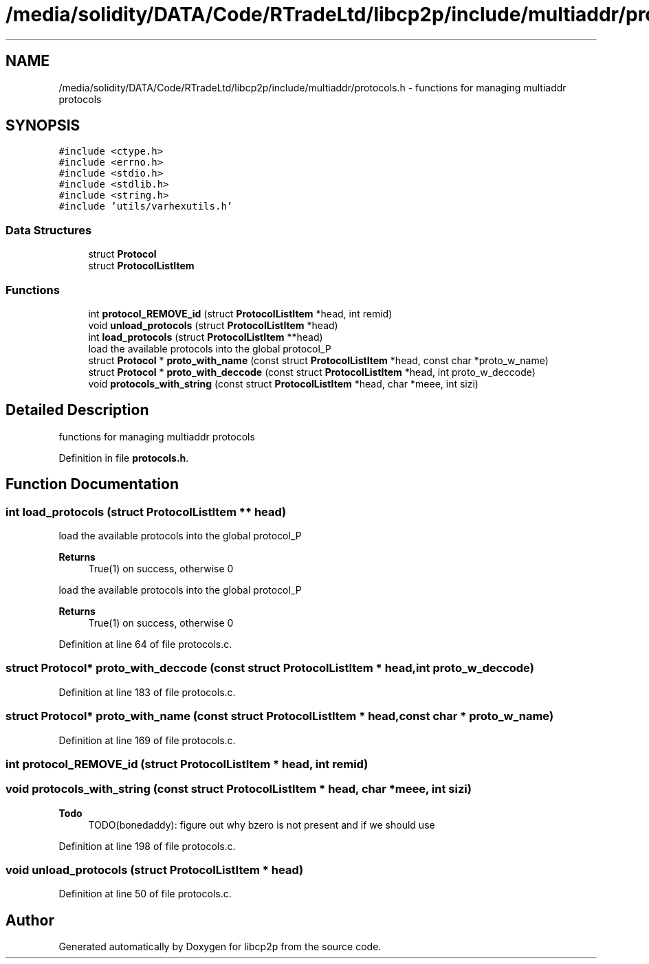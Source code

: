 .TH "/media/solidity/DATA/Code/RTradeLtd/libcp2p/include/multiaddr/protocols.h" 3 "Thu Aug 6 2020" "libcp2p" \" -*- nroff -*-
.ad l
.nh
.SH NAME
/media/solidity/DATA/Code/RTradeLtd/libcp2p/include/multiaddr/protocols.h \- functions for managing multiaddr protocols  

.SH SYNOPSIS
.br
.PP
\fC#include <ctype\&.h>\fP
.br
\fC#include <errno\&.h>\fP
.br
\fC#include <stdio\&.h>\fP
.br
\fC#include <stdlib\&.h>\fP
.br
\fC#include <string\&.h>\fP
.br
\fC#include 'utils/varhexutils\&.h'\fP
.br

.SS "Data Structures"

.in +1c
.ti -1c
.RI "struct \fBProtocol\fP"
.br
.ti -1c
.RI "struct \fBProtocolListItem\fP"
.br
.in -1c
.SS "Functions"

.in +1c
.ti -1c
.RI "int \fBprotocol_REMOVE_id\fP (struct \fBProtocolListItem\fP *head, int remid)"
.br
.ti -1c
.RI "void \fBunload_protocols\fP (struct \fBProtocolListItem\fP *head)"
.br
.ti -1c
.RI "int \fBload_protocols\fP (struct \fBProtocolListItem\fP **head)"
.br
.RI "load the available protocols into the global protocol_P "
.ti -1c
.RI "struct \fBProtocol\fP * \fBproto_with_name\fP (const struct \fBProtocolListItem\fP *head, const char *proto_w_name)"
.br
.ti -1c
.RI "struct \fBProtocol\fP * \fBproto_with_deccode\fP (const struct \fBProtocolListItem\fP *head, int proto_w_deccode)"
.br
.ti -1c
.RI "void \fBprotocols_with_string\fP (const struct \fBProtocolListItem\fP *head, char *meee, int sizi)"
.br
.in -1c
.SH "Detailed Description"
.PP 
functions for managing multiaddr protocols 


.PP
Definition in file \fBprotocols\&.h\fP\&.
.SH "Function Documentation"
.PP 
.SS "int load_protocols (struct \fBProtocolListItem\fP ** head)"

.PP
load the available protocols into the global protocol_P 
.PP
\fBReturns\fP
.RS 4
True(1) on success, otherwise 0
.RE
.PP
load the available protocols into the global protocol_P 
.PP
\fBReturns\fP
.RS 4
True(1) on success, otherwise 0 
.RE
.PP

.PP
Definition at line 64 of file protocols\&.c\&.
.SS "struct \fBProtocol\fP* proto_with_deccode (const struct \fBProtocolListItem\fP * head, int proto_w_deccode)"

.PP
Definition at line 183 of file protocols\&.c\&.
.SS "struct \fBProtocol\fP* proto_with_name (const struct \fBProtocolListItem\fP * head, const char * proto_w_name)"

.PP
Definition at line 169 of file protocols\&.c\&.
.SS "int protocol_REMOVE_id (struct \fBProtocolListItem\fP * head, int remid)"

.SS "void protocols_with_string (const struct \fBProtocolListItem\fP * head, char * meee, int sizi)"

.PP
\fBTodo\fP
.RS 4
TODO(bonedaddy): figure out why bzero is not present and if we should use 
.RE
.PP

.PP
Definition at line 198 of file protocols\&.c\&.
.SS "void unload_protocols (struct \fBProtocolListItem\fP * head)"

.PP
Definition at line 50 of file protocols\&.c\&.
.SH "Author"
.PP 
Generated automatically by Doxygen for libcp2p from the source code\&.
